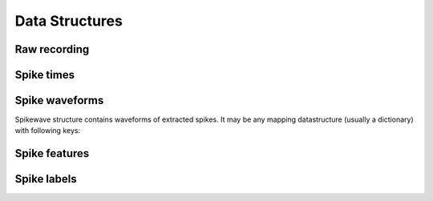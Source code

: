 Data Structures
===============

.. _raw_recording:

Raw recording
-------------

.. _spike_times:

Spike times
-----------

.. _spike_wave:

Spike waveforms
---------------

Spikewave structure contains waveforms of extracted spikes. It may be
any mapping datastructure (usually a dictionary) with following keys:

.. py:attribute:: data
  
  3D array (numpy or pytables) of shape `(n_pts,
  n_spikes, n_contacts)`, where 
  
  * `n_pts` -- number of data points in a single waveform, 
  
  * `n_spikes` -- the total number of spikes and
  
  * `n_contact` -- the number of independent channels (for example 4 in a
    tetrode) 

.. py:attribute:: time

   Timeline of the spike waveshapes (in miliseconds). It must be of
   the same size as the first dimension of data (`n_pts`).

.. py:attribute:: FS

   Sampling frequency.


.. py:attribute:: n_contacts

   (Auxilarly variable) Number of independent channels with spike
   waveshapes (see also :py:attr::`data` definition).

.. _spike_features:

Spike features
--------------

.. _spike_labels:

Spike labels
------------


